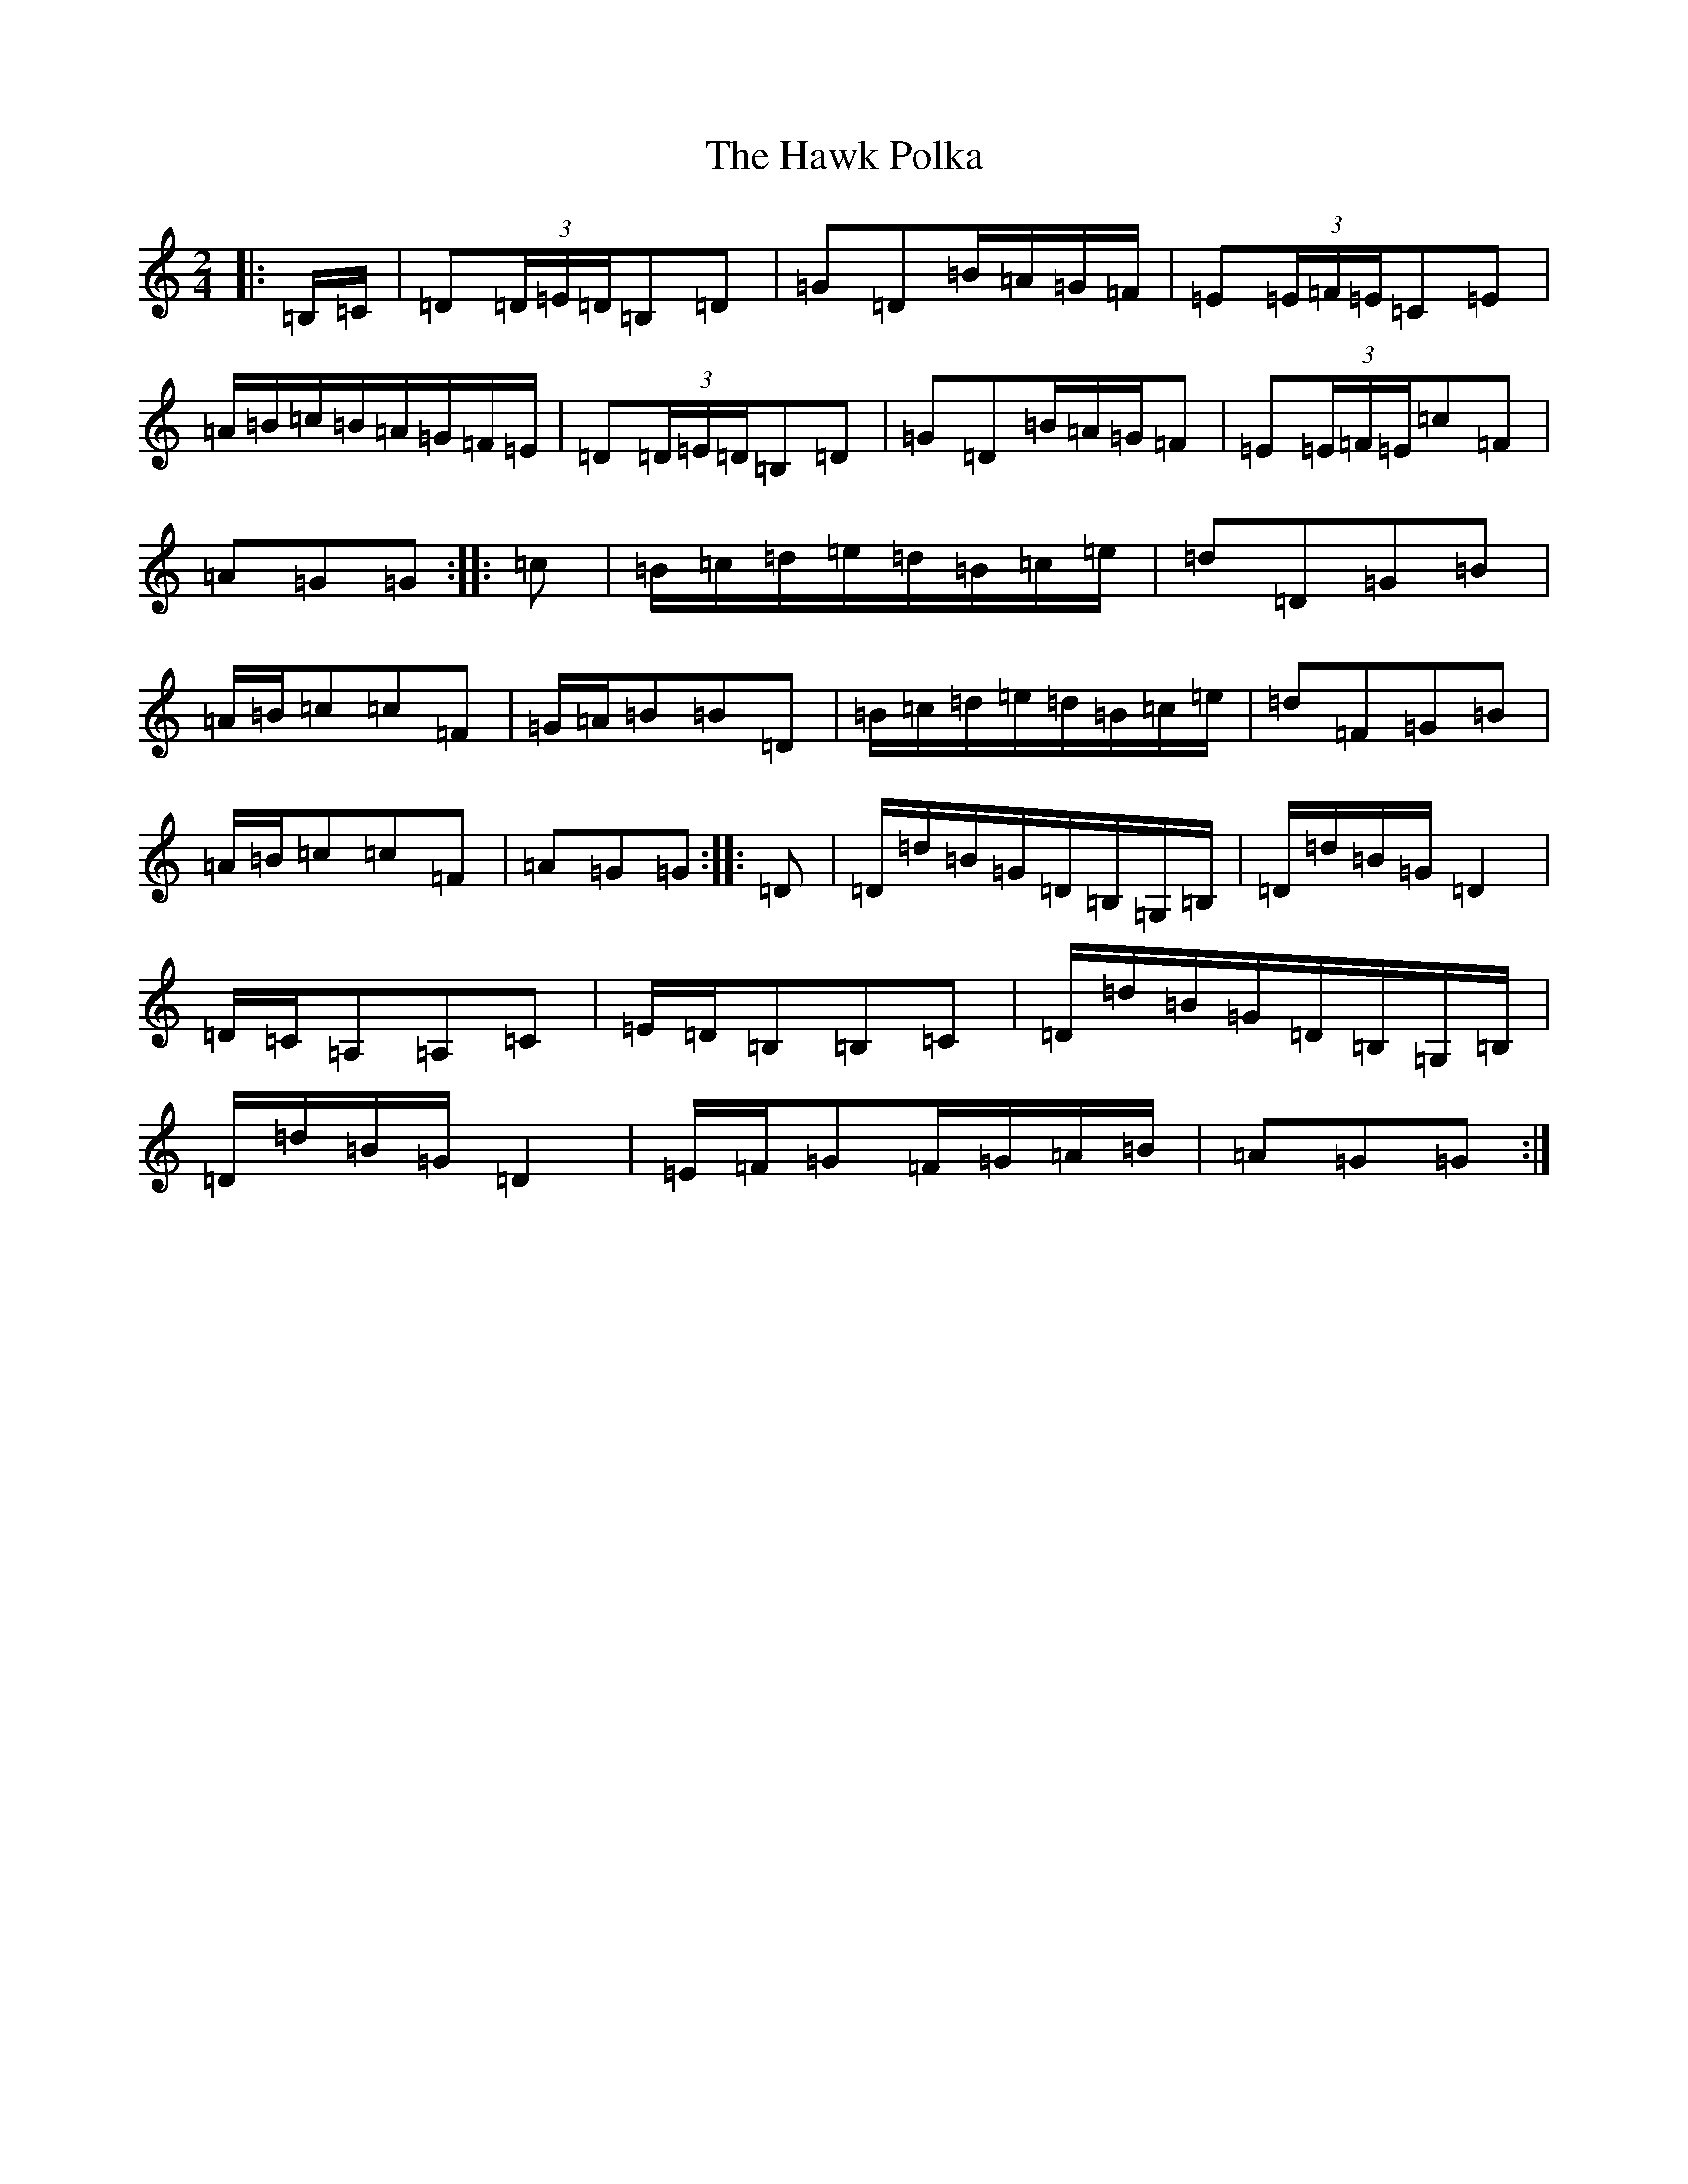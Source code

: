 X: 8840
T: Hawk Polka, The
S: https://thesession.org/tunes/4649#setting17185
R: barndance
M:2/4
L:1/8
K: C Major
|:=B,/2=C/2|=D(3=D/2=E/2=D/2=B,=D|=G=D=B/2=A/2=G/2=F/2|=E(3=E/2=F/2=E/2=C=E|=A/2=B/2=c/2=B/2=A/2=G/2=F/2=E/2|=D(3=D/2=E/2=D/2=B,=D|=G=D=B/2=A/2=G/2=F|=E(3=E/2=F/2=E/2=c=F|=A=G=G:||:=c|=B/2=c/2=d/2=e/2=d/2=B/2=c/2=e/2|=d=D=G=B|=A/2=B/2=c=c=F|=G/2=A/2=B=B=D|=B/2=c/2=d/2=e/2=d/2=B/2=c/2=e/2|=d=F=G=B|=A/2=B/2=c=c=F|=A=G=G:||:=D|=D/2=d/2=B/2=G/2=D/2=B,/2=G,/2=B,/2|=D/2=d/2=B/2=G/2=D2|=D/2=C/2=A,=A,=C|=E/2=D/2=B,=B,=C|=D/2=d/2=B/2=G/2=D/2=B,/2=G,/2=B,/2|=D/2=d/2=B/2=G/2=D2|=E/2=F/2=G=F/2=G/2=A/2=B/2|=A=G=G:|
